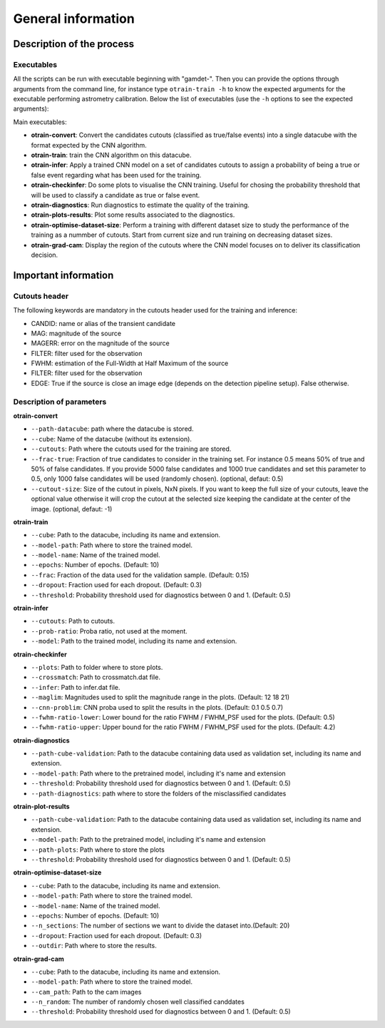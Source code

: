 ===================
General information
===================


Description of the process
--------------------------


Executables
^^^^^^^^^^^

All the scripts can be run with executable beginning with "gamdet-". Then you can provide the options through arguments from the command line, for instance type ``otrain-train -h`` to know the expected arguments for the executable performing astrometry calibration. Below the list of executables (use the ``-h`` options to see the expected arguments):

Main executables:

* **otrain-convert**: Convert the candidates cutouts (classified as true/false events) into a single datacube with the format expected by the CNN algorithm.

* **otrain-train**: train the CNN algorithm on this datacube.

* **otrain-infer**: Apply a trained CNN model on a set of candidates cutouts to assign a probability of being a true or false event regarding what has been used for the training.

* **otrain-checkinfer**: Do some plots to visualise the CNN training. Useful for chosing the probability threshold that will be used to classify a candidate as true or false event.

* **otrain-diagnostics**: Run diagnostics to estimate the quality of the training.

* **otrain-plots-results**: Plot some results associated to the diagnostics.

* **otrain-optimise-dataset-size**: Perform a training with different dataset size to study the performance of the training as a nummber of cutouts. Start from current size and run training on decreasing dataset sizes.

* **otrain-grad-cam**: Display the region of the cutouts where the CNN model focuses on to deliver its classification decision.

Important information
---------------------

Cutouts header
^^^^^^^^^^^^^^

The following keywords are mandatory in the cutouts header used for the training and inference:

* CANDID: name or alias of the transient candidate

* MAG: magnitude of the source

* MAGERR: error on the magnitude of the source

* FILTER: filter used for the observation

* FWHM: estimation of the Full-Width at Half Maximum of the source

* FILTER: filter used for the observation

* EDGE: True if the source is close an image edge (depends on the detection pipeline setup). False otherwise.


Description of parameters
^^^^^^^^^^^^^^^^^^^^^^^^^

**otrain-convert**

* ``--path-datacube``: path where the datacube is stored.
* ``--cube``: Name of the datacube (without its extension).
* ``--cutouts``: Path where the cutouts used for the training are stored.
* ``--frac-true``: Fraction of true candidates to consider in the training set. For instance 0.5 means 50% of true and 50% of false candidates. If you provide 5000 false candidates and 1000 true candidates and set this parameter to 0.5, only 1000 false candidates will be used (randomly chosen). (optional, defaut: 0.5)
* ``--cutout-size``: Size of the cutout in pixels, NxN pixels. If you want to keep the full size of your cutouts, leave the optional value otherwise it will crop the cutout at the selected size keeping the candidate at the center of the image. (optional, defaut: -1)


**otrain-train**

* ``--cube``: Path to the datacube, including its name and extension.
* ``--model-path``: Path where to store the trained model.
* ``--model-name``: Name of the trained model.
* ``--epochs``: Number of epochs. (Default: 10)
* ``--frac``: Fraction of the data used for the validation sample. (Default: 0.15)
* ``--dropout``: Fraction used for each dropout. (Default: 0.3)
* ``--threshold``: Probability threshold used for diagnostics between 0 and 1. (Default: 0.5)

**otrain-infer**

* ``--cutouts``: Path to cutouts.
* ``--prob-ratio``: Proba ratio, not used at the moment.
* ``--model``: Path to the trained model, including its name and extension.

**otrain-checkinfer**

* ``--plots``: Path to folder where to store plots.
* ``--crossmatch``: Path to crossmatch.dat file.
* ``--infer``: Path to infer.dat file.
* ``--maglim``: Magnitudes used to split the magnitude range in the plots. (Default: 12 18 21)
* ``--cnn-problim``: CNN proba used to split the results in the plots. (Default: 0.1 0.5 0.7)
* ``--fwhm-ratio-lower``: Lower bound for the ratio FWHM / FWHM_PSF used for the plots. (Default: 0.5)
* ``--fwhm-ratio-upper``: Upper bound for the ratio FWHM / FWHM_PSF used for the plots. (Default: 4.2)

**otrain-diagnostics**

* ``--path-cube-validation``: Path to the datacube containing data used as validation set, including its name and extension.
* ``--model-path``: Path where to the pretrained model, including it's name and extension
* ``--threshold``: Probability threshold used for diagnostics between 0 and 1. (Default: 0.5)
* ``--path-diagnostics``: path where to store the folders of the misclassified candidates

**otrain-plot-results**

* ``--path-cube-validation``: Path to the datacube containing data used as validation set, including its name and extension.
* ``--model-path``: Path to the pretrained model, including it's name and extension
* ``--path-plots``: Path where to store the plots
* ``--threshold``: Probability threshold used for diagnostics between 0 and 1. (Default: 0.5)

**otrain-optimise-dataset-size**

* ``--cube``: Path to the datacube, including its name and extension.
* ``--model-path``: Path where to store the trained model.
* ``--model-name``: Name of the trained model.
* ``--epochs``: Number of epochs. (Default: 10)
* ``--n_sections``: The number of sections we want to divide the dataset into.(Default: 20)
* ``--dropout``: Fraction used for each dropout. (Default: 0.3)
* ``--outdir``: Path where to store the results.

**otrain-grad-cam**

* ``--cube``: Path to the datacube, including its name and extension.
* ``--model-path``: Path where to store the trained model.
* ``--cam_path``: Path to the cam images
* ``--n_random``: The number of randomly chosen well classified canddates
* ``--threshold``: Probability threshold used for diagnostics between 0 and 1. (Default: 0.5)

